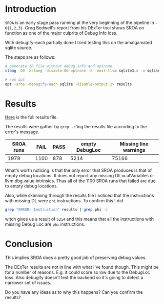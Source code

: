 #+BEGIN_COMMENT
.. title: SROA on amalgamated sqlite source
.. slug: sroa-on-amalgamated-sqlite-source
.. date: 2018-05-30 14:49:10 UTC+03:00
.. tags: 
.. category: 
.. link: 
.. description: 
.. type: text
#+END_COMMENT


* Introduction
~SROA~ is an early stage pass running at the very beginning of the pipeline in ~-O{1,2,3}~.
Greg Bedwell's report from his DExTer tool shows SROA on function as one of the major
culprits of Debug Info loss.

With debugify-each partially done I tried testing this on the amalgamated sqlite source.

The steps are as follows:
#+BEGIN_SRC sh
  # generate IR file without debug info and optnone
  clang -O0 -Xclang -disable-O0-optnone -S -emit-llvm sqlite3.c -o sqlite

  # run opt
  opt -sroa -debugify-each sqlite -disable-output 2> results
#+END_SRC

* Results

[[https://gramanas.github.io/sroa-results.csv][Here]] is the full results file.

The results were gather by ~grep -c~'ing the results file
according to the error's message.

| SROA runs | FAIL | PASS | empty DebugLoc | Missing line warnings |
|-----------+------+------+----------------+-----------------------|
|      1978 | 1100 |  878 |           5214 |                 75166 |

What's worth noticing is that the only error that SROA produces is that of empty
debug locations. It does not report any missing DILocalVariables or llvm.dbg.value intrinsics.
Thus all of the 1100 SROA runs that failed are due to empty debug locations.

Also, while skimming through the results file I noticed that the instructions with
missing DL were ~phi~ instructions. To confirm this I did 

#+BEGIN_SRC sh
  grep "ERROR: Instruction" results | grep phi -c
#+END_SRC

witch gives us a result of ~5214~ and this means that all
the instructions with missing Debug Loc are ~phi~ instructions.

* Conclusion

This implies SROA does a pretty good job of preserving debug values.

The DExTer results are not in line with what I've found though. This might be for a number of
reasons. E.g. it could score so low due to the DebugLoc loss. Also debugify doesn't 
test the backend so it's going to detect a narrower set of issues.

Do you have any ideas as to why this happens?
Can you confirm the results?
